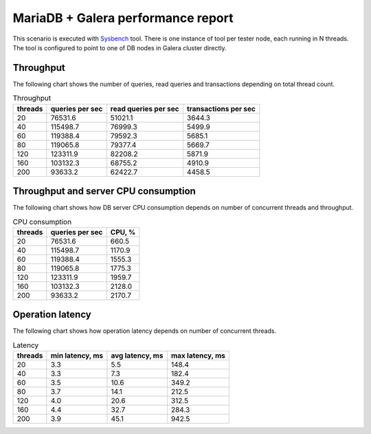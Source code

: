 MariaDB + Galera performance report
-----------------------------------

This scenario is executed with `Sysbench`_ tool. There is one instance of
tool per tester node, each running in N threads. The tool is configured
to point to one of DB nodes in Galera cluster directly.

.. image:: topology.*


Throughput
^^^^^^^^^^

The following chart shows the number of queries, read queries and transactions
depending on total thread count.

.. image:: throughput.*


.. list-table:: Throughput
   :header-rows: 1

   *
     - threads
     - queries per sec
     - read queries per sec
     - transactions per sec
   *
     - 20
     - 76531.6
     - 51021.1
     - 3644.3
   *
     - 40
     - 115498.7
     - 76999.3
     - 5499.9
   *
     - 60
     - 119388.4
     - 79592.3
     - 5685.1
   *
     - 80
     - 119065.8
     - 79377.4
     - 5669.7
   *
     - 120
     - 123311.9
     - 82208.2
     - 5871.9
   *
     - 160
     - 103132.3
     - 68755.2
     - 4910.9
   *
     - 200
     - 93633.2
     - 62422.7
     - 4458.5



Throughput and server CPU consumption
^^^^^^^^^^^^^^^^^^^^^^^^^^^^^^^^^^^^^

The following chart shows how DB server CPU consumption depends on number
of concurrent threads and throughput.

.. image:: cpu_consumption.*


.. list-table:: CPU consumption
   :header-rows: 1

   *
     - threads
     - queries per sec
     - CPU, %
   *
     - 20
     - 76531.6
     - 660.5
   *
     - 40
     - 115498.7
     - 1170.9
   *
     - 60
     - 119388.4
     - 1555.3
   *
     - 80
     - 119065.8
     - 1775.3
   *
     - 120
     - 123311.9
     - 1959.7
   *
     - 160
     - 103132.3
     - 2128.0
   *
     - 200
     - 93633.2
     - 2170.7



Operation latency
^^^^^^^^^^^^^^^^^

The following chart shows how operation latency depends on number of
concurrent threads.

.. image:: latency.*


.. list-table:: Latency
   :header-rows: 1

   *
     - threads
     - min latency, ms
     - avg latency, ms
     - max latency, ms
   *
     - 20
     - 3.3
     - 5.5
     - 148.4
   *
     - 40
     - 3.3
     - 7.3
     - 182.4
   *
     - 60
     - 3.5
     - 10.6
     - 349.2
   *
     - 80
     - 3.7
     - 14.1
     - 212.5
   *
     - 120
     - 4.0
     - 20.6
     - 312.5
   *
     - 160
     - 4.4
     - 32.7
     - 284.3
   *
     - 200
     - 3.9
     - 45.1
     - 942.5



.. references:

.. _Sysbench: https://github.com/akopytov/sysbench
